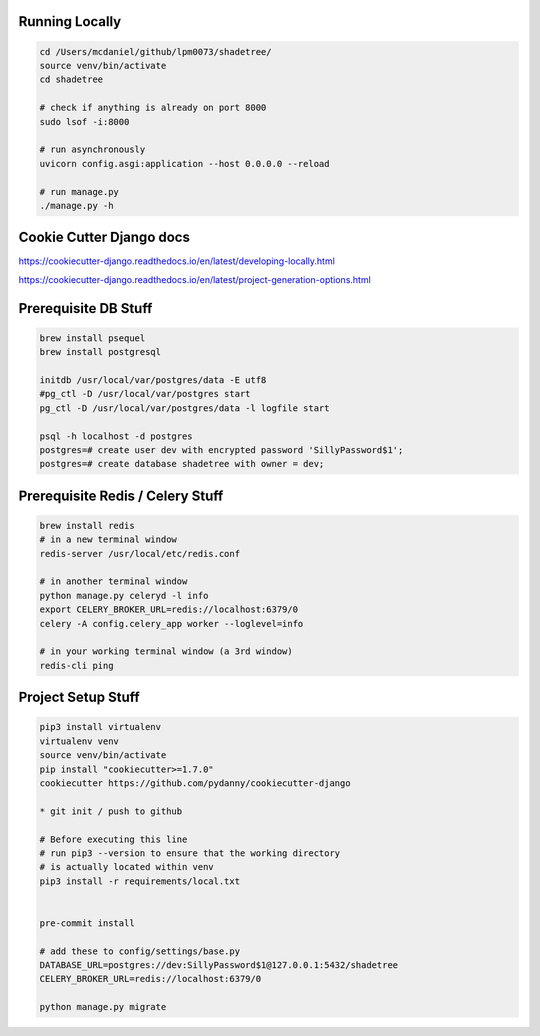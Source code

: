Running Locally
---------------

.. code-block:: bash

    cd /Users/mcdaniel/github/lpm0073/shadetree/
    source venv/bin/activate
    cd shadetree

    # check if anything is already on port 8000
    sudo lsof -i:8000

    # run asynchronously
    uvicorn config.asgi:application --host 0.0.0.0 --reload

    # run manage.py
    ./manage.py -h

Cookie Cutter Django docs
-------------------------

https://cookiecutter-django.readthedocs.io/en/latest/developing-locally.html

https://cookiecutter-django.readthedocs.io/en/latest/project-generation-options.html

Prerequisite DB Stuff
---------------------

.. code-block:: bash

    brew install psequel
    brew install postgresql

    initdb /usr/local/var/postgres/data -E utf8
    #pg_ctl -D /usr/local/var/postgres start
    pg_ctl -D /usr/local/var/postgres/data -l logfile start

    psql -h localhost -d postgres
    postgres=# create user dev with encrypted password 'SillyPassword$1';
    postgres=# create database shadetree with owner = dev;


Prerequisite Redis / Celery Stuff
---------------------------------

.. code-block:: bash

    brew install redis
    # in a new terminal window
    redis-server /usr/local/etc/redis.conf

    # in another terminal window
    python manage.py celeryd -l info
    export CELERY_BROKER_URL=redis://localhost:6379/0
    celery -A config.celery_app worker --loglevel=info

    # in your working terminal window (a 3rd window)
    redis-cli ping


Project Setup Stuff
-------------------

.. code-block:: bash

    pip3 install virtualenv
    virtualenv venv
    source venv/bin/activate
    pip install "cookiecutter>=1.7.0"
    cookiecutter https://github.com/pydanny/cookiecutter-django

    * git init / push to github

    # Before executing this line
    # run pip3 --version to ensure that the working directory
    # is actually located within venv
    pip3 install -r requirements/local.txt


    pre-commit install

    # add these to config/settings/base.py
    DATABASE_URL=postgres://dev:SillyPassword$1@127.0.0.1:5432/shadetree
    CELERY_BROKER_URL=redis://localhost:6379/0

    python manage.py migrate

